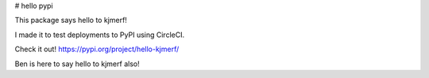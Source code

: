 # hello pypi

This package says hello to kjmerf!

I made it to test deployments to PyPI using CircleCI.

Check it out! https://pypi.org/project/hello-kjmerf/

Ben is here to say hello to kjmerf also!


